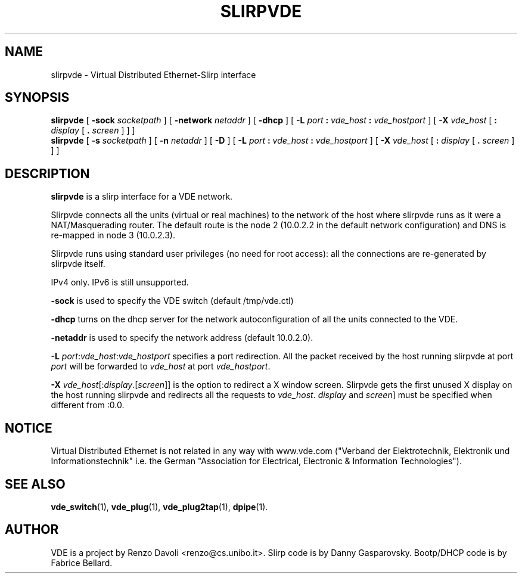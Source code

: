 .TH SLIRPVDE 1 "December 6, 2006" "Virtual Distributed Ethernet"
.SH NAME
slirpvde \- Virtual Distributed Ethernet-Slirp interface
.SH SYNOPSIS
.B slirpvde
[
.B \-sock
.I socketpath
]
[
.B \-network
.I netaddr
]
[
.B \-dhcp
]
[
.B \-L
.I port
.B :
.I vde_host
.B :
.I vde_hostport
]
[
.B \-X
.I vde_host
[
.B :
.I display
[
.B .
.I screen
]
]
]
.br
.B slirpvde
[
.B \-s
.I socketpath
]
[
.B \-n
.I netaddr
]
[
.B \-D
]
[
.B \-L
.I port
.B :
.I vde_host
.B :
.I vde_hostport
]
[
.B \-X
.I vde_host
[
.B :
.I display
[
.B .
.I screen
]
]
]
.br
.SH DESCRIPTION
\fBslirpvde\fP 
is a slirp interface for a VDE network.

Slirpvde connects all the units (virtual or real machines) to the network
of the host where slirpvde runs as it were a NAT/Masquerading router.
The default route is the node 2 (10.0.2.2 in the default network
configuration) and DNS is re-mapped in node 3 (10.0.2.3).

Slirpvde runs using standard user privileges (no need for root access): 
all the connections are re-generated by slirpvde itself.

IPv4 only. IPv6 is still unsupported.

\fB-sock\fP is used to specify the VDE switch (default /tmp/vde.ctl)

\fB-dhcp\fP turns on the dhcp server for the network autoconfiguration of
all the units connected to the VDE.

\fB-netaddr\fP is used to specify the network address (default 10.0.2.0).

\fB-L \fIport\fR:\fIvde_host\fR:\fIvde_hostport\fR specifies a port redirection.
All the packet received by the host running slirpvde at port \fIport\fR
will be forwarded to \fIvde_host\fR at port \fIvde_hostport\fR.

\fB-X \fIvde_host\fR[:\fIdisplay\fR.[\fIscreen\fR]] is the option to
redirect a X window screen. Slirpvde gets the first unused X display on the
host running slirpvde and redirects all the requests to \fIvde_host\fR.
\fIdisplay\fR and \fIscreen\fR] must be specified when different from :0.0.

.SH NOTICE
Virtual Distributed Ethernet is not related in any way with
www.vde.com ("Verband der Elektrotechnik, Elektronik und Informationstechnik"
i.e. the German "Association for Electrical, Electronic & Information
Technologies").

.SH SEE ALSO
\fBvde_switch\fP(1),
\fBvde_plug\fP(1),
\fBvde_plug2tap\fP(1),
\fBdpipe\fP(1).
.br
.SH AUTHOR
VDE is a project by Renzo Davoli <renzo@cs.unibo.it>.
Slirp code is by Danny Gasparovsky.
Bootp/DHCP code is by Fabrice Bellard.
